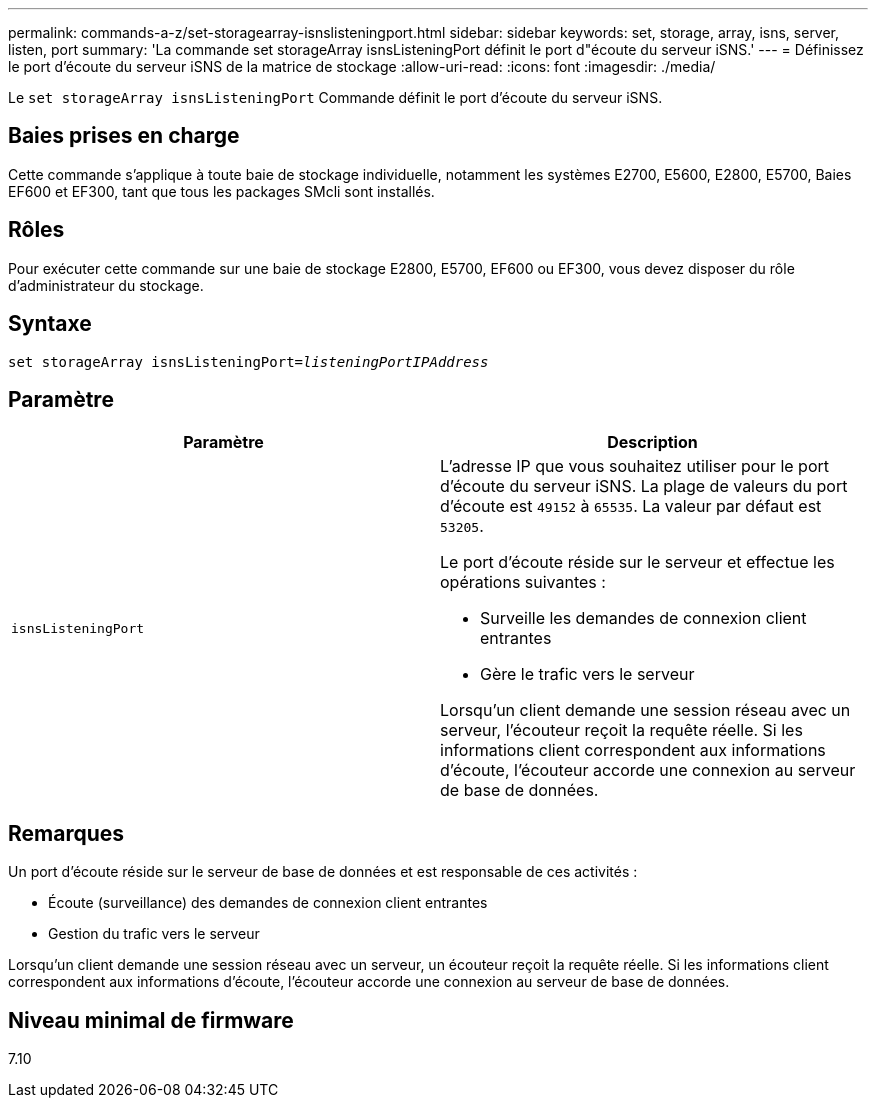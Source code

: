 ---
permalink: commands-a-z/set-storagearray-isnslisteningport.html 
sidebar: sidebar 
keywords: set, storage, array, isns, server, listen, port 
summary: 'La commande set storageArray isnsListeningPort définit le port d"écoute du serveur iSNS.' 
---
= Définissez le port d'écoute du serveur iSNS de la matrice de stockage
:allow-uri-read: 
:icons: font
:imagesdir: ./media/


[role="lead"]
Le `set storageArray isnsListeningPort` Commande définit le port d'écoute du serveur iSNS.



== Baies prises en charge

Cette commande s'applique à toute baie de stockage individuelle, notamment les systèmes E2700, E5600, E2800, E5700, Baies EF600 et EF300, tant que tous les packages SMcli sont installés.



== Rôles

Pour exécuter cette commande sur une baie de stockage E2800, E5700, EF600 ou EF300, vous devez disposer du rôle d'administrateur du stockage.



== Syntaxe

[listing, subs="+macros"]
----
set storageArray isnsListeningPort=pass:quotes[_listeningPortIPAddress_]
----


== Paramètre

[cols="2*"]
|===
| Paramètre | Description 


 a| 
`isnsListeningPort`
 a| 
L'adresse IP que vous souhaitez utiliser pour le port d'écoute du serveur iSNS. La plage de valeurs du port d'écoute est `49152` à `65535`. La valeur par défaut est `53205`.

Le port d'écoute réside sur le serveur et effectue les opérations suivantes :

* Surveille les demandes de connexion client entrantes
* Gère le trafic vers le serveur


Lorsqu'un client demande une session réseau avec un serveur, l'écouteur reçoit la requête réelle. Si les informations client correspondent aux informations d'écoute, l'écouteur accorde une connexion au serveur de base de données.

|===


== Remarques

Un port d'écoute réside sur le serveur de base de données et est responsable de ces activités :

* Écoute (surveillance) des demandes de connexion client entrantes
* Gestion du trafic vers le serveur


Lorsqu'un client demande une session réseau avec un serveur, un écouteur reçoit la requête réelle. Si les informations client correspondent aux informations d'écoute, l'écouteur accorde une connexion au serveur de base de données.



== Niveau minimal de firmware

7.10

